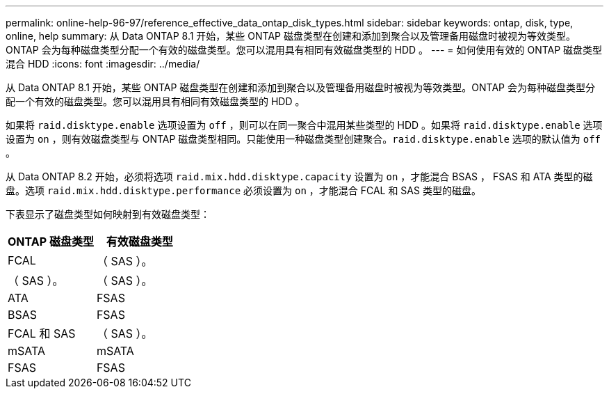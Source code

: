 ---
permalink: online-help-96-97/reference_effective_data_ontap_disk_types.html 
sidebar: sidebar 
keywords: ontap, disk, type, online, help 
summary: 从 Data ONTAP 8.1 开始，某些 ONTAP 磁盘类型在创建和添加到聚合以及管理备用磁盘时被视为等效类型。ONTAP 会为每种磁盘类型分配一个有效的磁盘类型。您可以混用具有相同有效磁盘类型的 HDD 。 
---
= 如何使用有效的 ONTAP 磁盘类型混合 HDD
:icons: font
:imagesdir: ../media/


[role="lead"]
从 Data ONTAP 8.1 开始，某些 ONTAP 磁盘类型在创建和添加到聚合以及管理备用磁盘时被视为等效类型。ONTAP 会为每种磁盘类型分配一个有效的磁盘类型。您可以混用具有相同有效磁盘类型的 HDD 。

如果将 `raid.disktype.enable` 选项设置为 `off` ，则可以在同一聚合中混用某些类型的 HDD 。如果将 `raid.disktype.enable` 选项设置为 `on` ，则有效磁盘类型与 ONTAP 磁盘类型相同。只能使用一种磁盘类型创建聚合。`raid.disktype.enable` 选项的默认值为 `off` 。

从 Data ONTAP 8.2 开始，必须将选项 `raid.mix.hdd.disktype.capacity` 设置为 `on` ，才能混合 BSAS ， FSAS 和 ATA 类型的磁盘。选项 `raid.mix.hdd.disktype.performance` 必须设置为 `on` ，才能混合 FCAL 和 SAS 类型的磁盘。

下表显示了磁盘类型如何映射到有效磁盘类型：

|===
| ONTAP 磁盘类型 | 有效磁盘类型 


 a| 
FCAL
 a| 
（ SAS ）。



 a| 
（ SAS ）。
 a| 
（ SAS ）。



 a| 
ATA
 a| 
FSAS



 a| 
BSAS
 a| 
FSAS



 a| 
FCAL 和 SAS
 a| 
（ SAS ）。



 a| 
mSATA
 a| 
mSATA



 a| 
FSAS
 a| 
FSAS

|===
